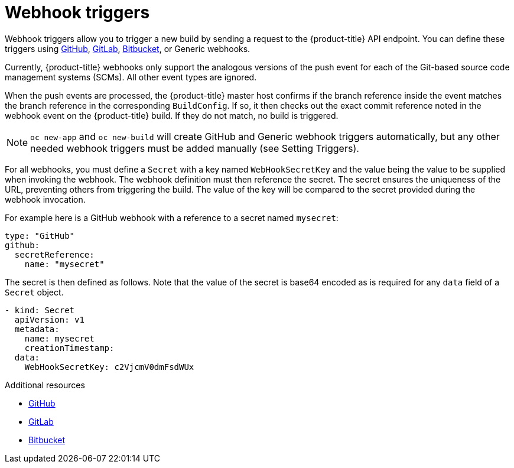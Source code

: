 // Module included in the following assemblies:
//
// * assembly/builds

[id="builds-webhook-triggers-{context}"]
= Webhook triggers

Webhook triggers allow you to trigger a new build by sending a request to the
{product-title} API endpoint. You can define these triggers using
link:https://developer.github.com/webhooks/[GitHub],
link:https://docs.gitlab.com/ce/user/project/integrations/webhooks.html[GitLab],
link:https://confluence.atlassian.com/bitbucket/manage-webhooks-735643732.html[Bitbucket],
or Generic webhooks.

Currently, {product-title} webhooks only support the analogous versions of the
push event for each of the Git-based source code management systems (SCMs). All
other event types are ignored.

When the push events are processed, the {product-title} master host confirms if
the branch reference inside the event matches the branch reference in the
corresponding `BuildConfig`. If so, it then checks out the exact commit
reference noted in the webhook event on the {product-title} build. If they do
not match, no build is triggered.

[NOTE]
====
`oc new-app` and `oc new-build` will create GitHub and Generic webhook triggers
automatically, but any other needed webhook triggers must be added manually (see
Setting Triggers).
====

For all webhooks, you must define a `Secret` with a key named `WebHookSecretKey`
and the value being the value to be supplied when invoking the webhook. The
webhook definition must then reference the secret. The secret ensures the
uniqueness of the URL, preventing others from triggering the build. The value
of the key will be compared to the secret provided during the webhook
invocation.

For example here is a GitHub webhook with a reference
to a secret named `mysecret`:

[source,yaml]
----
type: "GitHub"
github:
  secretReference:
    name: "mysecret"
----

The secret is then defined as follows.  Note that the value of the secret is
base64 encoded as is required for any `data` field of a `Secret` object.

[source,yaml]
----
- kind: Secret
  apiVersion: v1
  metadata:
    name: mysecret
    creationTimestamp:
  data:
    WebHookSecretKey: c2VjcmV0dmFsdWUx
----

.Additional resources

* link:https://developer.github.com/webhooks/[GitHub]
* link:https://docs.gitlab.com/ce/user/project/integrations/webhooks.html[GitLab]
* link:https://confluence.atlassian.com/bitbucket/manage-webhooks-735643732.html[Bitbucket]
